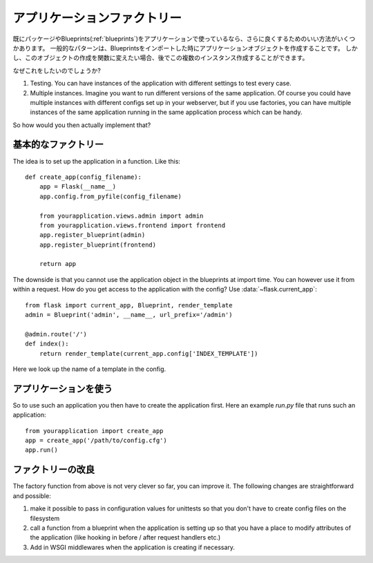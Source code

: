.. _app-factories:

アプリケーションファクトリー
==============================

.. Application Factories
   =====================

.. If you are already using packages and blueprints for your application
   (:ref:`blueprints`) there are a couple of really nice ways to further improve
   the experience.  A common pattern is creating the application object when
   the blueprint is imported.  But if you move the creation of this object,
   into a function, you can then create multiple instances of this and later.

既にパッケージやBlueprints(:ref:`blueprints`)をアプリケーションで使っているなら、さらに良くするためのいい方法がいくつかあります。
一般的なパターンは、Blueprintsをインポートした時にアプリケーションオブジェクトを作成することです。
しかし、このオブジェクトの作成を関数に変えたい場合、後でこの複数のインスタンス作成することができます。

.. So why would you want to do this?

なぜこれをしたいのでしょうか?

1.  Testing.  You can have instances of the application with different
    settings to test every case.
2.  Multiple instances.  Imagine you want to run different versions of the
    same application.  Of course you could have multiple instances with
    different configs set up in your webserver, but if you use factories,
    you can have multiple instances of the same application running in the
    same application process which can be handy.

So how would you then actually implement that?

.. Basic Factories
   ---------------

基本的なファクトリー
--------------------------

The idea is to set up the application in a function.  Like this::

    def create_app(config_filename):
        app = Flask(__name__)
        app.config.from_pyfile(config_filename)

        from yourapplication.views.admin import admin
        from yourapplication.views.frontend import frontend
        app.register_blueprint(admin)
        app.register_blueprint(frontend)

        return app

The downside is that you cannot use the application object in the blueprints
at import time.  You can however use it from within a request.  How do you
get access to the application with the config?  Use
:data:`~flask.current_app`::

    from flask import current_app, Blueprint, render_template
    admin = Blueprint('admin', __name__, url_prefix='/admin')

    @admin.route('/')
    def index():
        return render_template(current_app.config['INDEX_TEMPLATE'])

Here we look up the name of a template in the config.

.. Using Applications
   ------------------

アプリケーションを使う
-------------------------

So to use such an application you then have to create the application
first.  Here an example `run.py` file that runs such an application::

    from yourapplication import create_app
    app = create_app('/path/to/config.cfg')
    app.run()

.. Factory Improvements
   --------------------

ファクトリーの改良
--------------------

The factory function from above is not very clever so far, you can improve
it.  The following changes are straightforward and possible:

1.  make it possible to pass in configuration values for unittests so that
    you don't have to create config files on the filesystem
2.  call a function from a blueprint when the application is setting up so
    that you have a place to modify attributes of the application (like
    hooking in before / after request handlers etc.)
3.  Add in WSGI middlewares when the application is creating if necessary.
